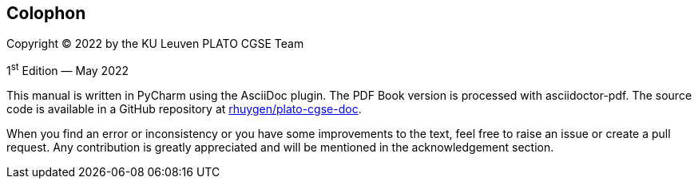[colophon]
== Colophon

Copyright (C) 2022 by the KU Leuven PLATO CGSE Team

1^st^ Edition — May 2022

This manual is written in PyCharm using the AsciiDoc plugin. The PDF Book version is processed with asciidoctor-pdf. The source code is available in a GitHub repository at https://github.com/rhuygen/plato-cgse-doc[rhuygen/plato-cgse-doc].

When you find an error or inconsistency or you have some improvements to the text, feel free to raise an issue or create a pull request. Any contribution is greatly appreciated and will be mentioned in the acknowledgement section.
